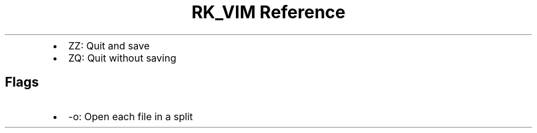 .\" Automatically generated by Pandoc 3.6
.\"
.TH "RK_VIM Reference" "" "" ""
.IP \[bu] 2
\f[CR]ZZ\f[R]: Quit and save
.IP \[bu] 2
\f[CR]ZQ\f[R]: Quit without saving
.SH Flags
.IP \[bu] 2
\f[CR]\-o\f[R]: Open each file in a split
